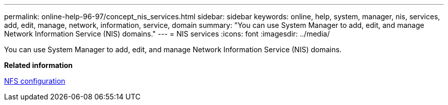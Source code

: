 ---
permalink: online-help-96-97/concept_nis_services.html
sidebar: sidebar
keywords: online, help, system, manager, nis, services, add, edit, manage, network, information, service, domain
summary: "You can use System Manager to add, edit, and manage Network Information Service (NIS) domains."
---
= NIS services
:icons: font
:imagesdir: ../media/

[.lead]
You can use System Manager to add, edit, and manage Network Information Service (NIS) domains.

*Related information*

https://docs.netapp.com/us-en/ontap/nfs-config/index.html[NFS configuration]
